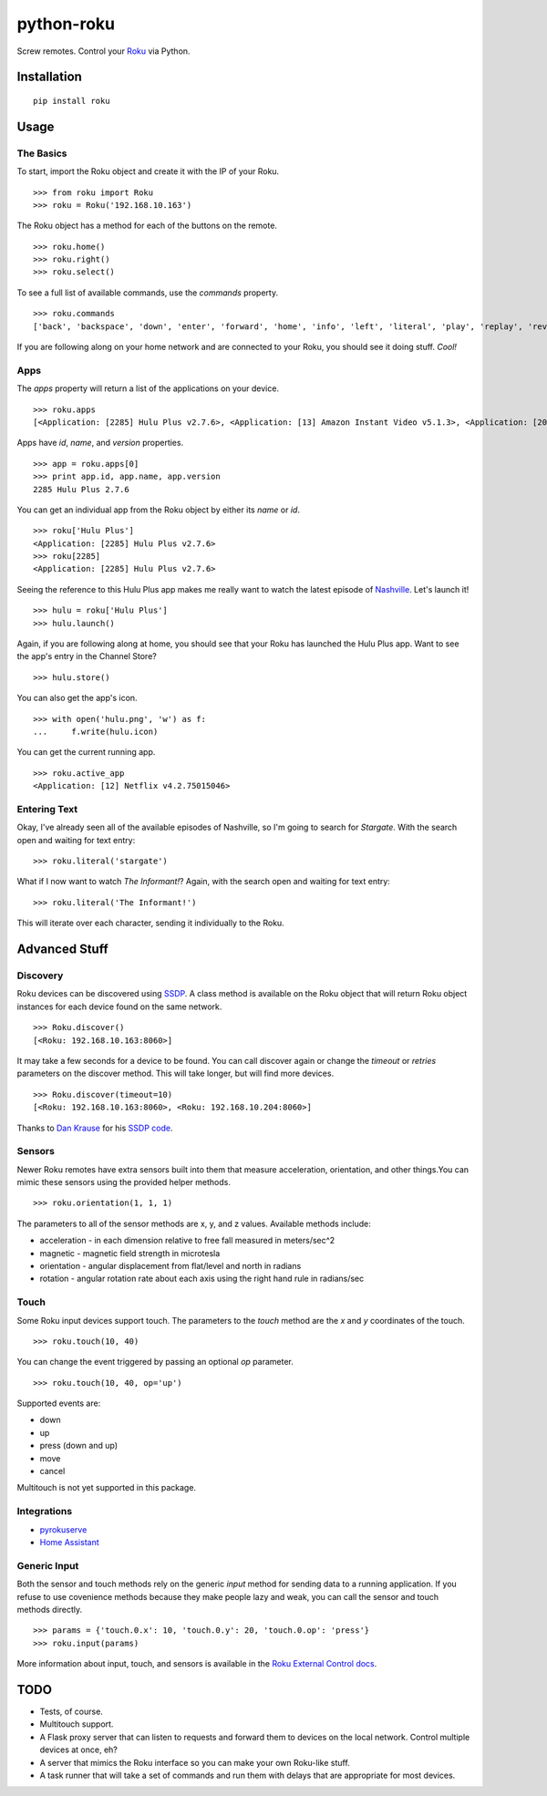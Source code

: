 python-roku
===========

Screw remotes. Control your `Roku <http://www.roku.com>`_ via Python.

.. image:: https://travis-ci.org/jcarbaugh/python-roku.svg?branch=master
    :target: https://travis-ci.org/jcarbaugh/python-roku


Installation
------------

::

    pip install roku


Usage
-----


The Basics
~~~~~~~~~~

To start, import the Roku object and create it with the IP of your Roku.
::

    >>> from roku import Roku
    >>> roku = Roku('192.168.10.163')

The Roku object has a method for each of the buttons on the remote.
::

    >>> roku.home()
    >>> roku.right()
    >>> roku.select()

To see a full list of available commands, use the *commands* property.
::

    >>> roku.commands
    ['back', 'backspace', 'down', 'enter', 'forward', 'home', 'info', 'left', 'literal', 'play', 'replay', 'reverse', 'right', 'search', 'select', 'up']

If you are following along on your home network and are connected to your Roku, you should see it doing stuff. *Cool!*


Apps
~~~~

The *apps* property will return a list of the applications on your device.
::

    >>> roku.apps
    [<Application: [2285] Hulu Plus v2.7.6>, <Application: [13] Amazon Instant Video v5.1.3>, <Application: [20445] VEVO v2.0.12092013>]

Apps have *id*, *name*, and *version* properties.
::

    >>> app = roku.apps[0]
    >>> print app.id, app.name, app.version
    2285 Hulu Plus 2.7.6

You can get an individual app from the Roku object by either its *name* or *id*.
::

    >>> roku['Hulu Plus']
    <Application: [2285] Hulu Plus v2.7.6>
    >>> roku[2285]
    <Application: [2285] Hulu Plus v2.7.6>

Seeing the reference to this Hulu Plus app makes me really want to watch the latest episode of `Nashville <http://abc.go.com/shows/nashville>`_. Let's launch it!
::

    >>> hulu = roku['Hulu Plus']
    >>> hulu.launch()

Again, if you are following along at home, you should see that your Roku has launched the Hulu Plus app. Want to see the app's entry in the Channel Store?
::

    >>> hulu.store()

You can also get the app's icon.
::

    >>> with open('hulu.png', 'w') as f:
    ...     f.write(hulu.icon)

You can get the current running app.
::

    >>> roku.active_app
    <Application: [12] Netflix v4.2.75015046>


Entering Text
~~~~~~~~~~~~~

Okay, I've already seen all of the available episodes of Nashville, so I'm going to search for *Stargate*. With the search open and waiting for text entry::

    >>> roku.literal('stargate')

What if I now want to watch *The Informant!*? Again, with the search open and waiting for text entry::

    >>> roku.literal('The Informant!')

This will iterate over each character, sending it individually to the Roku.


Advanced Stuff
--------------


Discovery
~~~~~~~~~

Roku devices can be discovered using `SSDP <http://en.wikipedia.org/wiki/Simple_Service_Discovery_Protocol>`_. A class method is available on the Roku object that will return Roku object instances for each device found on the same network.
::

    >>> Roku.discover()
    [<Roku: 192.168.10.163:8060>]

It may take a few seconds for a device to be found. You can call discover again or change the *timeout* or *retries* parameters on the discover method. This will take longer, but will find more devices.
::

    >>> Roku.discover(timeout=10)
    [<Roku: 192.168.10.163:8060>, <Roku: 192.168.10.204:8060>]

Thanks to `Dan Krause <https://github.com/dankrause>`_ for his `SSDP code <https://gist.github.com/dankrause/6000248>`_.


Sensors
~~~~~~~

Newer Roku remotes have extra sensors built into them that measure acceleration, orientation, and other things.You can mimic these sensors using the provided helper methods.
::

    >>> roku.orientation(1, 1, 1)

The parameters to all of the sensor methods are x, y, and z values. Available methods include:

* acceleration - in each dimension relative to free fall measured in meters/sec^2
* magnetic - magnetic field strength in microtesla
* orientation - angular displacement from flat/level and north in radians
* rotation - angular rotation rate about each axis using the right hand rule in radians/sec


Touch
~~~~~

Some Roku input devices support touch. The parameters to the *touch* method are the *x* and *y* coordinates of the touch.
::

    >>> roku.touch(10, 40)

You can change the event triggered by passing an optional *op* parameter.
::

    >>> roku.touch(10, 40, op='up')

Supported events are:

* down
* up
* press (down and up)
* move
* cancel

Multitouch is not yet supported in this package.

Integrations
~~~~~~~~~~~~
* `pyrokuserve <https://github.com/lingster/pyrokuserve>`_
* `Home Assistant <https://www.home-assistant.io/components/roku/>`_

Generic Input
~~~~~~~~~~~~~

Both the sensor and touch methods rely on the generic *input* method for sending data to a running application. If you refuse to use covenience methods because they make people lazy and weak, you can call the sensor and touch methods directly.
::

    >>> params = {'touch.0.x': 10, 'touch.0.y': 20, 'touch.0.op': 'press'}
    >>> roku.input(params)

More information about input, touch, and sensors is available in the `Roku External Control docs <http://sdkdocs.roku.com/display/sdkdoc/External+Control+Guide#ExternalControlGuide-31ExternalControlInputCommandConventions>`_.


TODO
----

* Tests, of course.
* Multitouch support.
* A Flask proxy server that can listen to requests and forward them to devices on the local network. Control multiple devices at once, eh?
* A server that mimics the Roku interface so you can make your own Roku-like stuff.
* A task runner that will take a set of commands and run them with delays that are appropriate for most devices.
